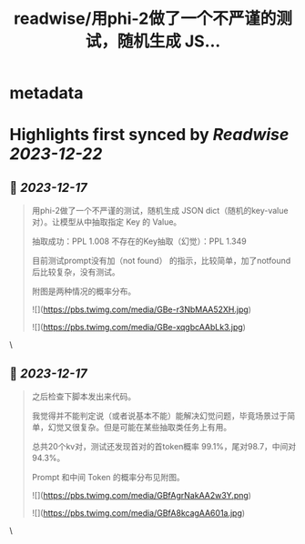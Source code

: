 :PROPERTIES:
:title: readwise/用phi-2做了一个不严谨的测试，随机生成 JS...
:END:


* metadata
:PROPERTIES:
:author: [[9hills on Twitter]]
:full-title: "用phi-2做了一个不严谨的测试，随机生成 JS..."
:category: [[tweets]]
:url: https://twitter.com/9hills/status/1736065951899234713
:image-url: https://pbs.twimg.com/profile_images/1509120377816969223/qzJBlcuS.jpg
:END:

* Highlights first synced by [[Readwise]] [[2023-12-22]]
** 📌 [[2023-12-17]]
#+BEGIN_QUOTE
用phi-2做了一个不严谨的测试，随机生成 JSON dict（随机的key-value对）。让模型从中抽取指定 Key 的 Value。

抽取成功：PPL 1.008
不存在的Key抽取（幻觉）：PPL 1.349

目前测试prompt没有加（not found） 的指示，比较简单，加了notfound后比较复杂，没有测试。

附图是两种情况的概率分布。 

![](https://pbs.twimg.com/media/GBe-r3NbMAA52XH.jpg) 

![](https://pbs.twimg.com/media/GBe-xqgbcAAbLk3.jpg) 
#+END_QUOTE\
** 📌 [[2023-12-17]]
#+BEGIN_QUOTE
之后检查下脚本发出来代码。

我觉得并不能判定说（或者说基本不能）能解决幻觉问题，毕竟场景过于简单，幻觉又很复杂。但是可能在某些抽取类任务上有用。

总共20个kv对，测试还发现首对的首token概率 99.1%，尾对98.7，中间对94.3%。

Prompt 和中间 Token 的概率分布见附图。 

![](https://pbs.twimg.com/media/GBfAgrNakAA2w3Y.png) 

![](https://pbs.twimg.com/media/GBfA8kcagAA601a.jpg) 
#+END_QUOTE\